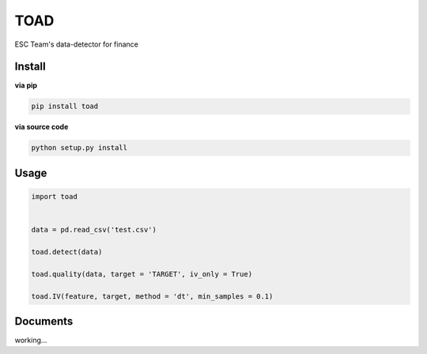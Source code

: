 TOAD
^^^^

.. image:: https://img.shields.io/pypi/v/toad.svg?style=flat-square
  :target: https://pypi.org/project/toad/
  :alt: Latest version on PyPi
.. image:: https://img.shields.io/pypi/pyversions/toad.svg?style=flat-square
  :target: https://pypi.org/project/toad/
  :alt: Supported Python versions
.. image:: https://img.shields.io/travis/Secbone/toad/master.svg?style=flat-square
  :target: https://travis-ci.org/Secbone/toad
  :alt: Travis-CI build status


ESC Team's data-detector for finance

Install
-------

**via pip**

.. code-block:: bash

    pip install toad


**via source code**

.. code-block:: bash

    python setup.py install


Usage
-----

.. code-block:: python

    import toad


    data = pd.read_csv('test.csv')

    toad.detect(data)

    toad.quality(data, target = 'TARGET', iv_only = True)

    toad.IV(feature, target, method = 'dt', min_samples = 0.1)


Documents
---------

working...
